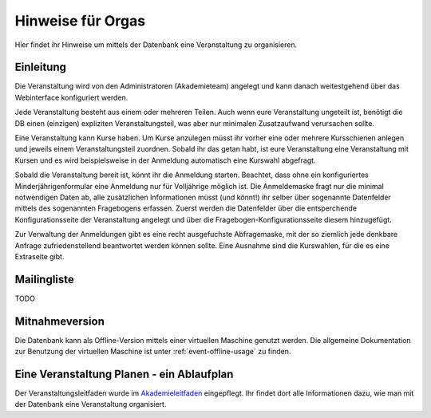 Hinweise für Orgas
==================

Hier findet ihr Hinweise um mittels der Datenbank eine Veranstaltung zu
organisieren.

Einleitung
----------

Die Veranstaltung wird von den Administratoren (Akademieteam) angelegt und
kann danach weitestgehend über das Webinterface konfiguriert werden.

Jede Veranstaltung besteht aus einem oder mehreren Teilen. Auch wenn eure
Veranstaltung ungeteilt ist, benötigt die DB einen (einzigen) expliziten
Veranstaltungsteil, was aber nur minimalen Zusatzaufwand verursachen sollte.

Eine Veranstaltung kann Kurse haben. Um Kurse anzulegen müsst ihr vorher
eine oder mehrere Kursschienen anlegen und jeweils einem Veranstaltungsteil
zuordnen. Sobald ihr das getan habt, ist eure Veranstaltung eine
Veranstaltung mit Kursen und es wird beispielsweise in der Anmeldung
automatisch eine Kurswahl abgefragt.

Sobald die Veranstaltung bereit ist, könnt ihr die Anmeldung
starten. Beachtet, dass ohne ein konfiguriertes Minderjährigenformular eine
Anmeldung nur für Volljährige möglich ist. Die Anmeldemaske fragt nur die
minimal notwendigen Daten ab, alle zusätzlichen Informationen müsst (und
könnt!) ihr selber über sogenannte Datenfelder mittels des sogenannten
Fragebogens erfassen. Zuerst werden die Datenfelder über die entsperchende
Konfigurationsseite der Veranstaltung angelegt und über die
Fragebogen-Konfigurationsseite diesem hinzugefügt.

Zur Verwaltung der Anmeldungen gibt es eine recht ausgefuchste Abfragemaske,
mit der so ziemlich jede denkbare Anfrage zufriedenstellend beantwortet
werden können sollte. Eine Ausnahme sind die Kurswahlen, für die es eine
Extraseite gibt.

Mailingliste
------------

TODO

Mitnahmeversion
---------------

Die Datenbank kann als Offline-Version mittels einer virtuellen Maschine
genutzt werden. Die allgemeine Dokumentation zur Benutzung der virtuellen
Maschine ist unter :ref:`event-offline-usage` zu finden.


Eine Veranstaltung Planen - ein Ablaufplan
------------------------------------------

Der Veranstaltungsleitfaden wurde im
`Akademieleitfaden <https://wiki.cde-ev.de/dokuwiki/doku.php?id=akademieleitfaden:allgemeines:technik:db>`_
eingepflegt. Ihr findet dort alle Informationen dazu, wie man mit der Datenbank
eine Veranstaltung organisiert.
